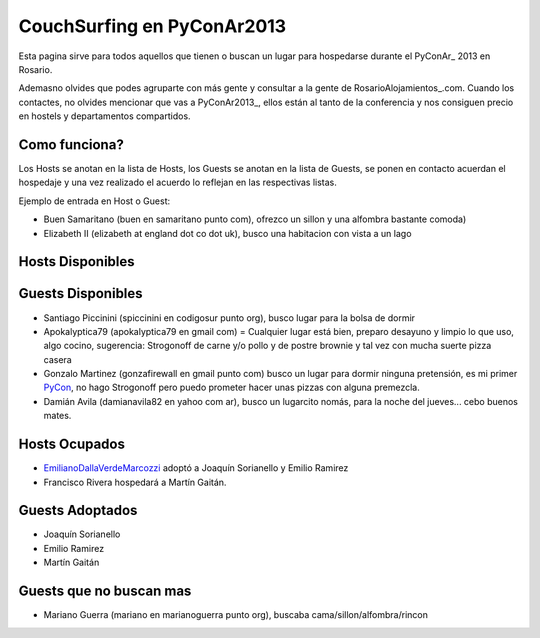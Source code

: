 
CouchSurfing en PyConAr2013
===========================

Esta pagina sirve para todos aquellos que tienen o buscan un lugar para hospedarse durante el PyConAr_ 2013 en Rosario.

Ademasno olvides que podes agruparte con más gente y consultar a la gente de RosarioAlojamientos_.com. Cuando los contactes, no olvides mencionar que vas a PyConAr2013_, ellos están al tanto de la conferencia y nos consiguen precio en hostels y departamentos compartidos.

Como funciona?
--------------

Los Hosts se anotan en la lista de Hosts, los Guests se anotan en la lista de Guests, se ponen en contacto acuerdan el hospedaje y una vez realizado el acuerdo lo reflejan en las respectivas listas.

Ejemplo de entrada en Host o Guest:

* Buen Samaritano (buen en samaritano punto com), ofrezco un sillon y una alfombra bastante comoda)

* Elizabeth II (elizabeth at england dot co dot uk), busco una habitacion con vista a un lago

Hosts Disponibles
-----------------

Guests Disponibles
------------------

* Santiago Piccinini (spiccinini en codigosur punto org), busco lugar para la bolsa de dormir

* Apokalyptica79 (apokalyptica79 en gmail com) = Cualquier lugar está bien, preparo desayuno y limpio lo que uso, algo cocino, sugerencia: Strogonoff de carne y/o pollo y de postre brownie y tal vez con mucha suerte pizza casera

* Gonzalo Martinez (gonzafirewall en gmail punto com) busco un lugar para dormir ninguna pretensión, es mi primer PyCon_, no hago Strogonoff pero puedo prometer hacer unas pizzas con alguna premezcla.

* Damián Avila (damianavila82 en yahoo com ar), busco un lugarcito nomás, para la noche del jueves... cebo buenos mates.

Hosts Ocupados
--------------

* EmilianoDallaVerdeMarcozzi_ adoptó a Joaquín Sorianello y Emilio Ramirez 

* Francisco Rivera hospedará a Martín Gaitán.

Guests Adoptados
----------------

* Joaquín Sorianello

* Emilio Ramirez

* Martín Gaitán 

Guests que no buscan mas
------------------------

* Mariano Guerra (mariano en marianoguerra punto org), buscaba cama/sillon/alfombra/rincon

.. _emilianodallaverdemarcozzi: /emilianodallaverdemarcozzi
.. _pycon: /pycon
